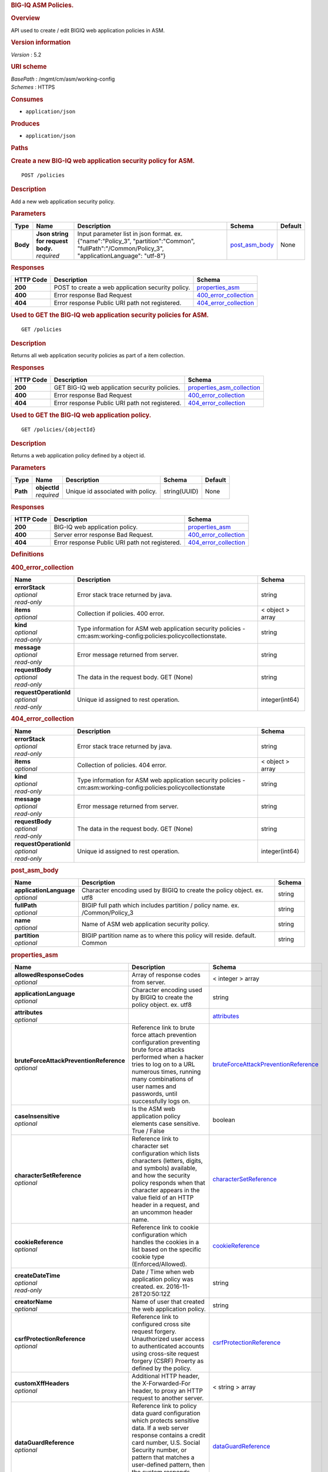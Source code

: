 .. raw:: html

   <div id="header">

.. rubric:: BIG-IQ ASM Policies.
   :name: big-iq-asm-policies.

.. raw:: html

   </div>

.. raw:: html

   <div id="content">

.. raw:: html

   <div class="sect1">

.. rubric:: Overview
   :name: _overview

.. raw:: html

   <div class="sectionbody">

.. raw:: html

   <div class="paragraph">

API used to create / edit BIGIQ web application policies in ASM.

.. raw:: html

   </div>

.. raw:: html

   <div class="sect2">

.. rubric:: Version information
   :name: _version_information

.. raw:: html

   <div class="paragraph">

*Version* : 5.2

.. raw:: html

   </div>

.. raw:: html

   </div>

.. raw:: html

   <div class="sect2">

.. rubric:: URI scheme
   :name: _uri_scheme

.. raw:: html

   <div class="paragraph">

| *BasePath* : /mgmt/cm/asm/working-config
| *Schemes* : HTTPS

.. raw:: html

   </div>

.. raw:: html

   </div>

.. raw:: html

   <div class="sect2">

.. rubric:: Consumes
   :name: _consumes

.. raw:: html

   <div class="ulist">

-  ``application/json``

.. raw:: html

   </div>

.. raw:: html

   </div>

.. raw:: html

   <div class="sect2">

.. rubric:: Produces
   :name: _produces

.. raw:: html

   <div class="ulist">

-  ``application/json``

.. raw:: html

   </div>

.. raw:: html

   </div>

.. raw:: html

   </div>

.. raw:: html

   </div>

.. raw:: html

   <div class="sect1">

.. rubric:: Paths
   :name: _paths

.. raw:: html

   <div class="sectionbody">

.. raw:: html

   <div class="sect2">

.. rubric:: Create a new BIG-IQ web application security policy for ASM.
   :name: _policies_post

.. raw:: html

   <div class="literalblock">

.. raw:: html

   <div class="content">

::

    POST /policies

.. raw:: html

   </div>

.. raw:: html

   </div>

.. raw:: html

   <div class="sect3">

.. rubric:: Description
   :name: _description

.. raw:: html

   <div class="paragraph">

Add a new web application security policy.

.. raw:: html

   </div>

.. raw:: html

   </div>

.. raw:: html

   <div class="sect3">

.. rubric:: Parameters
   :name: _parameters

+------------+---------------------------------------+-------------------------------------------------------------------------------------------------------------------------------------------------------+-----------------------------------------+-----------+
| Type       | Name                                  | Description                                                                                                                                           | Schema                                  | Default   |
+============+=======================================+=======================================================================================================================================================+=========================================+===========+
| **Body**   | | **Json string for request body.**   | Input parameter list in json format. ex. {"name":"Policy\_3", "partition":"Common", "fullPath":"/Common/Policy\_3", "applicationLanguage": "utf-8"}   | `post\_asm\_body <#_post_asm_body>`__   | None      |
|            | | *required*                          |                                                                                                                                                       |                                         |           |
+------------+---------------------------------------+-------------------------------------------------------------------------------------------------------------------------------------------------------+-----------------------------------------+-----------+

.. raw:: html

   </div>

.. raw:: html

   <div class="sect3">

.. rubric:: Responses
   :name: _responses

+-------------+-----------------------------------------------------+-------------------------------------------------------+
| HTTP Code   | Description                                         | Schema                                                |
+=============+=====================================================+=======================================================+
| **200**     | POST to create a web application security policy.   | `properties\_asm <#_properties_asm>`__                |
+-------------+-----------------------------------------------------+-------------------------------------------------------+
| **400**     | Error response Bad Request                          | `400\_error\_collection <#_400_error_collection>`__   |
+-------------+-----------------------------------------------------+-------------------------------------------------------+
| **404**     | Error response Public URI path not registered.      | `404\_error\_collection <#_404_error_collection>`__   |
+-------------+-----------------------------------------------------+-------------------------------------------------------+

.. raw:: html

   </div>

.. raw:: html

   </div>

.. raw:: html

   <div class="sect2">

.. rubric:: Used to GET the BIG-IQ web application security policies for
   ASM.
   :name: _policies_get

.. raw:: html

   <div class="literalblock">

.. raw:: html

   <div class="content">

::

    GET /policies

.. raw:: html

   </div>

.. raw:: html

   </div>

.. raw:: html

   <div class="sect3">

.. rubric:: Description
   :name: _description_2

.. raw:: html

   <div class="paragraph">

Returns all web application security policies as part of a item
collection.

.. raw:: html

   </div>

.. raw:: html

   </div>

.. raw:: html

   <div class="sect3">

.. rubric:: Responses
   :name: _responses_2

+-------------+--------------------------------------------------+-----------------------------------------------------------------+
| HTTP Code   | Description                                      | Schema                                                          |
+=============+==================================================+=================================================================+
| **200**     | GET BIG-IQ web application security policies.    | `properties\_asm\_collection <#_properties_asm_collection>`__   |
+-------------+--------------------------------------------------+-----------------------------------------------------------------+
| **400**     | Error response Bad Request                       | `400\_error\_collection <#_400_error_collection>`__             |
+-------------+--------------------------------------------------+-----------------------------------------------------------------+
| **404**     | Error response Public URI path not registered.   | `404\_error\_collection <#_404_error_collection>`__             |
+-------------+--------------------------------------------------+-----------------------------------------------------------------+

.. raw:: html

   </div>

.. raw:: html

   </div>

.. raw:: html

   <div class="sect2">

.. rubric:: Used to GET the BIG-IQ web application policy.
   :name: _policies_objectid_get

.. raw:: html

   <div class="literalblock">

.. raw:: html

   <div class="content">

::

    GET /policies/{objectId}

.. raw:: html

   </div>

.. raw:: html

   </div>

.. raw:: html

   <div class="sect3">

.. rubric:: Description
   :name: _description_3

.. raw:: html

   <div class="paragraph">

Returns a web application policy defined by a object id.

.. raw:: html

   </div>

.. raw:: html

   </div>

.. raw:: html

   <div class="sect3">

.. rubric:: Parameters
   :name: _parameters_2

+------------+------------------+-------------------------------------+----------------+-----------+
| Type       | Name             | Description                         | Schema         | Default   |
+============+==================+=====================================+================+===========+
| **Path**   | | **objectId**   | Unique id associated with policy.   | string(UUID)   | None      |
|            | | *required*     |                                     |                |           |
+------------+------------------+-------------------------------------+----------------+-----------+

.. raw:: html

   </div>

.. raw:: html

   <div class="sect3">

.. rubric:: Responses
   :name: _responses_3

+-------------+--------------------------------------------------+-------------------------------------------------------+
| HTTP Code   | Description                                      | Schema                                                |
+=============+==================================================+=======================================================+
| **200**     | BIG-IQ web application policy.                   | `properties\_asm <#_properties_asm>`__                |
+-------------+--------------------------------------------------+-------------------------------------------------------+
| **400**     | Server error response Bad Request.               | `400\_error\_collection <#_400_error_collection>`__   |
+-------------+--------------------------------------------------+-------------------------------------------------------+
| **404**     | Error response Public URI path not registered.   | `404\_error\_collection <#_404_error_collection>`__   |
+-------------+--------------------------------------------------+-------------------------------------------------------+

.. raw:: html

   </div>

.. raw:: html

   </div>

.. raw:: html

   </div>

.. raw:: html

   </div>

.. raw:: html

   <div class="sect1">

.. rubric:: Definitions
   :name: _definitions

.. raw:: html

   <div class="sectionbody">

.. raw:: html

   <div class="sect2">

.. rubric:: 400\_error\_collection
   :name: _400_error_collection

+----------------------------+----------------------------------------------------------------------------------------------------------------------+--------------------+
| Name                       | Description                                                                                                          | Schema             |
+============================+======================================================================================================================+====================+
| | **errorStack**           | Error stack trace returned by java.                                                                                  | string             |
| | *optional*               |                                                                                                                      |                    |
| | *read-only*              |                                                                                                                      |                    |
+----------------------------+----------------------------------------------------------------------------------------------------------------------+--------------------+
| | **items**                | Collection if policies. 400 error.                                                                                   | < object > array   |
| | *optional*               |                                                                                                                      |                    |
+----------------------------+----------------------------------------------------------------------------------------------------------------------+--------------------+
| | **kind**                 | Type information for ASM web application security policies - cm:asm:working-config:policies:policycollectionstate.   | string             |
| | *optional*               |                                                                                                                      |                    |
| | *read-only*              |                                                                                                                      |                    |
+----------------------------+----------------------------------------------------------------------------------------------------------------------+--------------------+
| | **message**              | Error message returned from server.                                                                                  | string             |
| | *optional*               |                                                                                                                      |                    |
| | *read-only*              |                                                                                                                      |                    |
+----------------------------+----------------------------------------------------------------------------------------------------------------------+--------------------+
| | **requestBody**          | The data in the request body. GET (None)                                                                             | string             |
| | *optional*               |                                                                                                                      |                    |
| | *read-only*              |                                                                                                                      |                    |
+----------------------------+----------------------------------------------------------------------------------------------------------------------+--------------------+
| | **requestOperationId**   | Unique id assigned to rest operation.                                                                                | integer(int64)     |
| | *optional*               |                                                                                                                      |                    |
| | *read-only*              |                                                                                                                      |                    |
+----------------------------+----------------------------------------------------------------------------------------------------------------------+--------------------+

.. raw:: html

   </div>

.. raw:: html

   <div class="sect2">

.. rubric:: 404\_error\_collection
   :name: _404_error_collection

+----------------------------+---------------------------------------------------------------------------------------------------------------------+--------------------+
| Name                       | Description                                                                                                         | Schema             |
+============================+=====================================================================================================================+====================+
| | **errorStack**           | Error stack trace returned by java.                                                                                 | string             |
| | *optional*               |                                                                                                                     |                    |
| | *read-only*              |                                                                                                                     |                    |
+----------------------------+---------------------------------------------------------------------------------------------------------------------+--------------------+
| | **items**                | Collection of policies. 404 error.                                                                                  | < object > array   |
| | *optional*               |                                                                                                                     |                    |
+----------------------------+---------------------------------------------------------------------------------------------------------------------+--------------------+
| | **kind**                 | Type information for ASM web application security policies - cm:asm:working-config:policies:policycollectionstate   | string             |
| | *optional*               |                                                                                                                     |                    |
| | *read-only*              |                                                                                                                     |                    |
+----------------------------+---------------------------------------------------------------------------------------------------------------------+--------------------+
| | **message**              | Error message returned from server.                                                                                 | string             |
| | *optional*               |                                                                                                                     |                    |
| | *read-only*              |                                                                                                                     |                    |
+----------------------------+---------------------------------------------------------------------------------------------------------------------+--------------------+
| | **requestBody**          | The data in the request body. GET (None)                                                                            | string             |
| | *optional*               |                                                                                                                     |                    |
| | *read-only*              |                                                                                                                     |                    |
+----------------------------+---------------------------------------------------------------------------------------------------------------------+--------------------+
| | **requestOperationId**   | Unique id assigned to rest operation.                                                                               | integer(int64)     |
| | *optional*               |                                                                                                                     |                    |
| | *read-only*              |                                                                                                                     |                    |
+----------------------------+---------------------------------------------------------------------------------------------------------------------+--------------------+

.. raw:: html

   </div>

.. raw:: html

   <div class="sect2">

.. rubric:: post\_asm\_body
   :name: _post_asm_body

+-----------------------------+---------------------------------------------------------------------------------+----------+
| Name                        | Description                                                                     | Schema   |
+=============================+=================================================================================+==========+
| | **applicationLanguage**   | Character encoding used by BIGIQ to create the policy object. ex. utf8          | string   |
| | *optional*                |                                                                                 |          |
+-----------------------------+---------------------------------------------------------------------------------+----------+
| | **fullPath**              | BIGIP full path which includes partition / policy name. ex. /Common/Policy\_3   | string   |
| | *optional*                |                                                                                 |          |
+-----------------------------+---------------------------------------------------------------------------------+----------+
| | **name**                  | Name of ASM web application security policy.                                    | string   |
| | *optional*                |                                                                                 |          |
+-----------------------------+---------------------------------------------------------------------------------+----------+
| | **partition**             | BIGIP partition name as to where this policy will reside. default. Common       | string   |
| | *optional*                |                                                                                 |          |
+-----------------------------+---------------------------------------------------------------------------------+----------+

.. raw:: html

   </div>

.. raw:: html

   <div class="sect2">

.. rubric:: properties\_asm
   :name: _properties_asm

+---------------------------------------------+----------------------------------------------------------------------------------------------------------------------------------------------------------------------------------------------------------------------------------------------------------------------------------------------------------------------------------------------------------------------------------------------------------------------------------------------------------------+--------------------------------------------------------------------------------------------------+
| Name                                        | Description                                                                                                                                                                                                                                                                                                                                                                                                                                                    | Schema                                                                                           |
+=============================================+================================================================================================================================================================================================================================================================================================================================================================================================================================================================+==================================================================================================+
| | **allowedResponseCodes**                  | Array of response codes from server.                                                                                                                                                                                                                                                                                                                                                                                                                           | < integer > array                                                                                |
| | *optional*                                |                                                                                                                                                                                                                                                                                                                                                                                                                                                                |                                                                                                  |
+---------------------------------------------+----------------------------------------------------------------------------------------------------------------------------------------------------------------------------------------------------------------------------------------------------------------------------------------------------------------------------------------------------------------------------------------------------------------------------------------------------------------+--------------------------------------------------------------------------------------------------+
| | **applicationLanguage**                   | Character encoding used by BIGIQ to create the policy object. ex. utf8                                                                                                                                                                                                                                                                                                                                                                                         | string                                                                                           |
| | *optional*                                |                                                                                                                                                                                                                                                                                                                                                                                                                                                                |                                                                                                  |
+---------------------------------------------+----------------------------------------------------------------------------------------------------------------------------------------------------------------------------------------------------------------------------------------------------------------------------------------------------------------------------------------------------------------------------------------------------------------------------------------------------------------+--------------------------------------------------------------------------------------------------+
| | **attributes**                            |                                                                                                                                                                                                                                                                                                                                                                                                                                                                | `attributes <#_properties_asm_attributes>`__                                                     |
| | *optional*                                |                                                                                                                                                                                                                                                                                                                                                                                                                                                                |                                                                                                  |
+---------------------------------------------+----------------------------------------------------------------------------------------------------------------------------------------------------------------------------------------------------------------------------------------------------------------------------------------------------------------------------------------------------------------------------------------------------------------------------------------------------------------+--------------------------------------------------------------------------------------------------+
| | **bruteForceAttackPreventionReference**   | Reference link to brute force attach prevention configuration preventing brute force attacks performed when a hacker tries to log on to a URL numerous times, running many combinations of user names and passwords, until successfully logs on.                                                                                                                                                                                                               | `bruteForceAttackPreventionReference <#_properties_asm_bruteforceattackpreventionreference>`__   |
| | *optional*                                |                                                                                                                                                                                                                                                                                                                                                                                                                                                                |                                                                                                  |
+---------------------------------------------+----------------------------------------------------------------------------------------------------------------------------------------------------------------------------------------------------------------------------------------------------------------------------------------------------------------------------------------------------------------------------------------------------------------------------------------------------------------+--------------------------------------------------------------------------------------------------+
| | **caseInsensitive**                       | Is the ASM web application policy elements case sensitive. True / False                                                                                                                                                                                                                                                                                                                                                                                        | boolean                                                                                          |
| | *optional*                                |                                                                                                                                                                                                                                                                                                                                                                                                                                                                |                                                                                                  |
+---------------------------------------------+----------------------------------------------------------------------------------------------------------------------------------------------------------------------------------------------------------------------------------------------------------------------------------------------------------------------------------------------------------------------------------------------------------------------------------------------------------------+--------------------------------------------------------------------------------------------------+
| | **characterSetReference**                 | Reference link to character set configuration which lists characters (letters, digits, and symbols) available, and how the security policy responds when that character appears in the value field of an HTTP header in a request, and an uncommon header name.                                                                                                                                                                                                | `characterSetReference <#_properties_asm_charactersetreference>`__                               |
| | *optional*                                |                                                                                                                                                                                                                                                                                                                                                                                                                                                                |                                                                                                  |
+---------------------------------------------+----------------------------------------------------------------------------------------------------------------------------------------------------------------------------------------------------------------------------------------------------------------------------------------------------------------------------------------------------------------------------------------------------------------------------------------------------------------+--------------------------------------------------------------------------------------------------+
| | **cookieReference**                       | Reference link to cookie configuration which handles the cookies in a list based on the specific cookie type (Enforced/Allowed).                                                                                                                                                                                                                                                                                                                               | `cookieReference <#_properties_asm_cookiereference>`__                                           |
| | *optional*                                |                                                                                                                                                                                                                                                                                                                                                                                                                                                                |                                                                                                  |
+---------------------------------------------+----------------------------------------------------------------------------------------------------------------------------------------------------------------------------------------------------------------------------------------------------------------------------------------------------------------------------------------------------------------------------------------------------------------------------------------------------------------+--------------------------------------------------------------------------------------------------+
| | **createDateTime**                        | Date / Time when web application policy was created. ex. 2016-11-28T20:50:12Z                                                                                                                                                                                                                                                                                                                                                                                  | string                                                                                           |
| | *optional*                                |                                                                                                                                                                                                                                                                                                                                                                                                                                                                |                                                                                                  |
| | *read-only*                               |                                                                                                                                                                                                                                                                                                                                                                                                                                                                |                                                                                                  |
+---------------------------------------------+----------------------------------------------------------------------------------------------------------------------------------------------------------------------------------------------------------------------------------------------------------------------------------------------------------------------------------------------------------------------------------------------------------------------------------------------------------------+--------------------------------------------------------------------------------------------------+
| | **creatorName**                           | Name of user that created the web application policy.                                                                                                                                                                                                                                                                                                                                                                                                          | string                                                                                           |
| | *optional*                                |                                                                                                                                                                                                                                                                                                                                                                                                                                                                |                                                                                                  |
+---------------------------------------------+----------------------------------------------------------------------------------------------------------------------------------------------------------------------------------------------------------------------------------------------------------------------------------------------------------------------------------------------------------------------------------------------------------------------------------------------------------------+--------------------------------------------------------------------------------------------------+
| | **csrfProtectionReference**               | Reference link to configured cross site request forgery. Unauthorized user access to authenticated accounts using cross-site request forgery (CSRF) Proerty as defined by the policy.                                                                                                                                                                                                                                                                          | `csrfProtectionReference <#_properties_asm_csrfprotectionreference>`__                           |
| | *optional*                                |                                                                                                                                                                                                                                                                                                                                                                                                                                                                |                                                                                                  |
+---------------------------------------------+----------------------------------------------------------------------------------------------------------------------------------------------------------------------------------------------------------------------------------------------------------------------------------------------------------------------------------------------------------------------------------------------------------------------------------------------------------------+--------------------------------------------------------------------------------------------------+
| | **customXffHeaders**                      | Additional HTTP header, the X-Forwarded-For header, to proxy an HTTP request to another server.                                                                                                                                                                                                                                                                                                                                                                | < string > array                                                                                 |
| | *optional*                                |                                                                                                                                                                                                                                                                                                                                                                                                                                                                |                                                                                                  |
+---------------------------------------------+----------------------------------------------------------------------------------------------------------------------------------------------------------------------------------------------------------------------------------------------------------------------------------------------------------------------------------------------------------------------------------------------------------------------------------------------------------------+--------------------------------------------------------------------------------------------------+
| | **dataGuardReference**                    | Reference link to policy data guard configuration which protects sensitive data. If a web server response contains a credit card number, U.S. Social Security number, or pattern that matches a user-defined pattern, then the system responds based on the enforcement mode setting.                                                                                                                                                                          | `dataGuardReference <#_properties_asm_dataguardreference>`__                                     |
| | *optional*                                |                                                                                                                                                                                                                                                                                                                                                                                                                                                                |                                                                                                  |
+---------------------------------------------+----------------------------------------------------------------------------------------------------------------------------------------------------------------------------------------------------------------------------------------------------------------------------------------------------------------------------------------------------------------------------------------------------------------------------------------------------------------+--------------------------------------------------------------------------------------------------+
| | **description**                           | Description of security policy.                                                                                                                                                                                                                                                                                                                                                                                                                                | string                                                                                           |
| | *optional*                                |                                                                                                                                                                                                                                                                                                                                                                                                                                                                |                                                                                                  |
+---------------------------------------------+----------------------------------------------------------------------------------------------------------------------------------------------------------------------------------------------------------------------------------------------------------------------------------------------------------------------------------------------------------------------------------------------------------------------------------------------------------------+--------------------------------------------------------------------------------------------------+
| | **disallowedGeolocationReference**        | Reference link to configured countries that can access your web application. Property as defined by the policy.                                                                                                                                                                                                                                                                                                                                                | `disallowedGeolocationReference <#_properties_asm_disallowedgeolocationreference>`__             |
| | *optional*                                |                                                                                                                                                                                                                                                                                                                                                                                                                                                                |                                                                                                  |
+---------------------------------------------+----------------------------------------------------------------------------------------------------------------------------------------------------------------------------------------------------------------------------------------------------------------------------------------------------------------------------------------------------------------------------------------------------------------------------------------------------------------+--------------------------------------------------------------------------------------------------+
| | **enforcementMode**                       | Specifies how the system processes a request that triggers a security policy violation. options. Transparent / Blocking                                                                                                                                                                                                                                                                                                                                        | string                                                                                           |
| | *optional*                                |                                                                                                                                                                                                                                                                                                                                                                                                                                                                |                                                                                                  |
+---------------------------------------------+----------------------------------------------------------------------------------------------------------------------------------------------------------------------------------------------------------------------------------------------------------------------------------------------------------------------------------------------------------------------------------------------------------------------------------------------------------------+--------------------------------------------------------------------------------------------------+
| | **evasionsReference**                     | Reference link to list of evasion technique detected, which is triggered when the BIG-IP ASM system fails to normalize requests. Normalization is the process of decoding requests that are encoded.                                                                                                                                                                                                                                                           | `evasionsReference <#_properties_asm_evasionsreference>`__                                       |
| | *optional*                                |                                                                                                                                                                                                                                                                                                                                                                                                                                                                |                                                                                                  |
+---------------------------------------------+----------------------------------------------------------------------------------------------------------------------------------------------------------------------------------------------------------------------------------------------------------------------------------------------------------------------------------------------------------------------------------------------------------------------------------------------------------------+--------------------------------------------------------------------------------------------------+
| | **extractionsReference**                  | Reference link to extraction service configuration which manages how the system extracts dynamic values for dynamic parameters from the responses returned by the web application server.                                                                                                                                                                                                                                                                      | `extractionsReference <#_properties_asm_extractionsreference>`__                                 |
| | *optional*                                |                                                                                                                                                                                                                                                                                                                                                                                                                                                                |                                                                                                  |
+---------------------------------------------+----------------------------------------------------------------------------------------------------------------------------------------------------------------------------------------------------------------------------------------------------------------------------------------------------------------------------------------------------------------------------------------------------------------------------------------------------------------+--------------------------------------------------------------------------------------------------+
| | **filetypeReference**                     | Reference link to a list allow / disallow file types in the web application that the security policy considers legal.                                                                                                                                                                                                                                                                                                                                          | `filetypeReference <#_properties_asm_filetypereference>`__                                       |
| | *optional*                                |                                                                                                                                                                                                                                                                                                                                                                                                                                                                |                                                                                                  |
+---------------------------------------------+----------------------------------------------------------------------------------------------------------------------------------------------------------------------------------------------------------------------------------------------------------------------------------------------------------------------------------------------------------------------------------------------------------------------------------------------------------------+--------------------------------------------------------------------------------------------------+
| | **fullPath**                              | Full path containing BIG-IP partition and name of web application security policy. ex. /Common/Policy\_3                                                                                                                                                                                                                                                                                                                                                       | string                                                                                           |
| | *optional*                                |                                                                                                                                                                                                                                                                                                                                                                                                                                                                |                                                                                                  |
+---------------------------------------------+----------------------------------------------------------------------------------------------------------------------------------------------------------------------------------------------------------------------------------------------------------------------------------------------------------------------------------------------------------------------------------------------------------------------------------------------------------------+--------------------------------------------------------------------------------------------------+
| | **generation**                            |                                                                                                                                                                                                                                                                                                                                                                                                                                                                | string                                                                                           |
| | *optional*                                |                                                                                                                                                                                                                                                                                                                                                                                                                                                                |                                                                                                  |
+---------------------------------------------+----------------------------------------------------------------------------------------------------------------------------------------------------------------------------------------------------------------------------------------------------------------------------------------------------------------------------------------------------------------------------------------------------------------------------------------------------------------+--------------------------------------------------------------------------------------------------+
| | **gwtProfileReference**                   | Reference link to gwt configuration used to protect web applications created by google web toolkit (gwt). Google Web Toolkit (GWT) is a Java framework that is used to create AJAX applications. When you add GWT enforcement to a security policy, the Security Enforcer can detect malformed GWT data, request payloads and parameter values.                                                                                                                | `gwtProfileReference <#_properties_asm_gwtprofilereference>`__                                   |
| | *optional*                                |                                                                                                                                                                                                                                                                                                                                                                                                                                                                |                                                                                                  |
+---------------------------------------------+----------------------------------------------------------------------------------------------------------------------------------------------------------------------------------------------------------------------------------------------------------------------------------------------------------------------------------------------------------------------------------------------------------------------------------------------------------------+--------------------------------------------------------------------------------------------------+
| | **hasParent**                             | Does this policy contain a parent to inherit configuration. True / False                                                                                                                                                                                                                                                                                                                                                                                       | boolean                                                                                          |
| | *optional*                                |                                                                                                                                                                                                                                                                                                                                                                                                                                                                |                                                                                                  |
+---------------------------------------------+----------------------------------------------------------------------------------------------------------------------------------------------------------------------------------------------------------------------------------------------------------------------------------------------------------------------------------------------------------------------------------------------------------------------------------------------------------------+--------------------------------------------------------------------------------------------------+
| | **headerReference**                       | Reference link to policy header configuration. Each parameter can perform normalization and attack signature checks on HTTP headers.                                                                                                                                                                                                                                                                                                                           | `headerReference <#_properties_asm_headerreference>`__                                           |
| | *optional*                                |                                                                                                                                                                                                                                                                                                                                                                                                                                                                |                                                                                                  |
+---------------------------------------------+----------------------------------------------------------------------------------------------------------------------------------------------------------------------------------------------------------------------------------------------------------------------------------------------------------------------------------------------------------------------------------------------------------------------------------------------------------------+--------------------------------------------------------------------------------------------------+
| | **hostNameReference**                     | Reference link to a list of allow / disallow host name that are used to access the web application that this security policy protects.                                                                                                                                                                                                                                                                                                                         | `hostNameReference <#_properties_asm_hostnamereference>`__                                       |
| | *optional*                                |                                                                                                                                                                                                                                                                                                                                                                                                                                                                |                                                                                                  |
+---------------------------------------------+----------------------------------------------------------------------------------------------------------------------------------------------------------------------------------------------------------------------------------------------------------------------------------------------------------------------------------------------------------------------------------------------------------------------------------------------------------------+--------------------------------------------------------------------------------------------------+
| | **httpProtocolsReference**                | Reference link to a http protocol compliance option which are validation checks that are performed on HTTP requests to ensure the requests are properly formatted.                                                                                                                                                                                                                                                                                             | `httpProtocolsReference <#_properties_asm_httpprotocolsreference>`__                             |
| | *optional*                                |                                                                                                                                                                                                                                                                                                                                                                                                                                                                |                                                                                                  |
+---------------------------------------------+----------------------------------------------------------------------------------------------------------------------------------------------------------------------------------------------------------------------------------------------------------------------------------------------------------------------------------------------------------------------------------------------------------------------------------------------------------------+--------------------------------------------------------------------------------------------------+
| | **id**                                    | Unique id associated with security policy.                                                                                                                                                                                                                                                                                                                                                                                                                     | string                                                                                           |
| | *optional*                                |                                                                                                                                                                                                                                                                                                                                                                                                                                                                |                                                                                                  |
+---------------------------------------------+----------------------------------------------------------------------------------------------------------------------------------------------------------------------------------------------------------------------------------------------------------------------------------------------------------------------------------------------------------------------------------------------------------------------------------------------------------------+--------------------------------------------------------------------------------------------------+
| | **ipIntelligenceReference**               | Reference link to configured ASM ip intellegence functions, such as log and block requests from source IP addresses that, according to an IP Address Intelligence database, have a bad reputation.                                                                                                                                                                                                                                                             | `ipIntelligenceReference <#_properties_asm_ipintelligencereference>`__                           |
| | *optional*                                |                                                                                                                                                                                                                                                                                                                                                                                                                                                                |                                                                                                  |
+---------------------------------------------+----------------------------------------------------------------------------------------------------------------------------------------------------------------------------------------------------------------------------------------------------------------------------------------------------------------------------------------------------------------------------------------------------------------------------------------------------------------+--------------------------------------------------------------------------------------------------+
| | **jsonProfileReference**                  | Reference link to json profiles which defines what the security policy enforces and considers legal when it detects traffic that contains JSON data.                                                                                                                                                                                                                                                                                                           | `jsonProfileReference <#_properties_asm_jsonprofilereference>`__                                 |
| | *optional*                                |                                                                                                                                                                                                                                                                                                                                                                                                                                                                |                                                                                                  |
+---------------------------------------------+----------------------------------------------------------------------------------------------------------------------------------------------------------------------------------------------------------------------------------------------------------------------------------------------------------------------------------------------------------------------------------------------------------------------------------------------------------------+--------------------------------------------------------------------------------------------------+
| | **kind**                                  | Type information for security policy. cm:asm:working-config:policies:policystate.                                                                                                                                                                                                                                                                                                                                                                              | string                                                                                           |
| | *optional*                                |                                                                                                                                                                                                                                                                                                                                                                                                                                                                |                                                                                                  |
+---------------------------------------------+----------------------------------------------------------------------------------------------------------------------------------------------------------------------------------------------------------------------------------------------------------------------------------------------------------------------------------------------------------------------------------------------------------------------------------------------------------------+--------------------------------------------------------------------------------------------------+
| | **lastUpdateMicros**                      | Update time (micros) for last change made to a security policy object. time.                                                                                                                                                                                                                                                                                                                                                                                   | string                                                                                           |
| | *optional*                                |                                                                                                                                                                                                                                                                                                                                                                                                                                                                |                                                                                                  |
+---------------------------------------------+----------------------------------------------------------------------------------------------------------------------------------------------------------------------------------------------------------------------------------------------------------------------------------------------------------------------------------------------------------------------------------------------------------------------------------------------------------------+--------------------------------------------------------------------------------------------------+
| | **learningMode**                          | ASM will attempt to adapt to changing patterms in learning mode. options Automatic makes suggestions, and enforces most suggestions after sufficient traffic over a period of time, Manual. The system examines traffic and makes suggestions on what to add to the policy. You manually examine the changes and accept, delete, or ignore the suggestions. Disabled. The system does not do any learning for the security policy, and makes no suggestions.   | string                                                                                           |
| | *optional*                                |                                                                                                                                                                                                                                                                                                                                                                                                                                                                |                                                                                                  |
+---------------------------------------------+----------------------------------------------------------------------------------------------------------------------------------------------------------------------------------------------------------------------------------------------------------------------------------------------------------------------------------------------------------------------------------------------------------------------------------------------------------------+--------------------------------------------------------------------------------------------------+
| | **loginEnforcementReference**             | Reference link to login enforcement configuration which will allow a user to create or edit the properties of authenticated URLs. Authenticated URLs are URLs that become accessible to users only after they successfully log in to the login URL.                                                                                                                                                                                                            | `loginEnforcementReference <#_properties_asm_loginenforcementreference>`__                       |
| | *optional*                                |                                                                                                                                                                                                                                                                                                                                                                                                                                                                |                                                                                                  |
+---------------------------------------------+----------------------------------------------------------------------------------------------------------------------------------------------------------------------------------------------------------------------------------------------------------------------------------------------------------------------------------------------------------------------------------------------------------------------------------------------------------------+--------------------------------------------------------------------------------------------------+
| | **loginPageReference**                    | Reference link to session login page configuration used to protect restricted parts of the web application by forcing users to pass through the login page before viewing the restricted (authenticated) URL.                                                                                                                                                                                                                                                  | `loginPageReference <#_properties_asm_loginpagereference>`__                                     |
| | *optional*                                |                                                                                                                                                                                                                                                                                                                                                                                                                                                                |                                                                                                  |
+---------------------------------------------+----------------------------------------------------------------------------------------------------------------------------------------------------------------------------------------------------------------------------------------------------------------------------------------------------------------------------------------------------------------------------------------------------------------------------------------------------------------+--------------------------------------------------------------------------------------------------+
| | **methodReference**                       | Reference link to configured ASM methods. Allowable - GET, POST and HEAD. Methods settings are used to specify the HTTP methods that are acceptable within the context of the web application and to specify whether the method should act as the GET method or as the POST method.                                                                                                                                                                            | `methodReference <#_properties_asm_methodreference>`__                                           |
| | *optional*                                |                                                                                                                                                                                                                                                                                                                                                                                                                                                                |                                                                                                  |
+---------------------------------------------+----------------------------------------------------------------------------------------------------------------------------------------------------------------------------------------------------------------------------------------------------------------------------------------------------------------------------------------------------------------------------------------------------------------------------------------------------------------+--------------------------------------------------------------------------------------------------+
| | **modifierName**                          | ASM policy modifiers from the custom syntax.                                                                                                                                                                                                                                                                                                                                                                                                                   | string                                                                                           |
| | *optional*                                |                                                                                                                                                                                                                                                                                                                                                                                                                                                                |                                                                                                  |
+---------------------------------------------+----------------------------------------------------------------------------------------------------------------------------------------------------------------------------------------------------------------------------------------------------------------------------------------------------------------------------------------------------------------------------------------------------------------------------------------------------------------+--------------------------------------------------------------------------------------------------+
| | **name**                                  | Name of security policy.                                                                                                                                                                                                                                                                                                                                                                                                                                       | string                                                                                           |
| | *optional*                                |                                                                                                                                                                                                                                                                                                                                                                                                                                                                |                                                                                                  |
+---------------------------------------------+----------------------------------------------------------------------------------------------------------------------------------------------------------------------------------------------------------------------------------------------------------------------------------------------------------------------------------------------------------------------------------------------------------------------------------------------------------------+--------------------------------------------------------------------------------------------------+
| | **parameterReference**                    | Reference link to configured ASM parameters that the policy permits, such as attack signature check, perform staging and enable regular expressions and other pieces of information within a web application.                                                                                                                                                                                                                                                  | `parameterReference <#_properties_asm_parameterreference>`__                                     |
| | *optional*                                |                                                                                                                                                                                                                                                                                                                                                                                                                                                                |                                                                                                  |
+---------------------------------------------+----------------------------------------------------------------------------------------------------------------------------------------------------------------------------------------------------------------------------------------------------------------------------------------------------------------------------------------------------------------------------------------------------------------------------------------------------------------+--------------------------------------------------------------------------------------------------+
| | **partition**                             | The BIG-IP partition which this policy lives.                                                                                                                                                                                                                                                                                                                                                                                                                  | string                                                                                           |
| | *optional*                                |                                                                                                                                                                                                                                                                                                                                                                                                                                                                |                                                                                                  |
+---------------------------------------------+----------------------------------------------------------------------------------------------------------------------------------------------------------------------------------------------------------------------------------------------------------------------------------------------------------------------------------------------------------------------------------------------------------------------------------------------------------------+--------------------------------------------------------------------------------------------------+
| | **plainTextProfileReference**             | Reference link to plain text content profile that defines the properties that a security policy enforces for unstructured text content, such as those used in websocket messages.                                                                                                                                                                                                                                                                              | `plainTextProfileReference <#_properties_asm_plaintextprofilereference>`__                       |
| | *optional*                                |                                                                                                                                                                                                                                                                                                                                                                                                                                                                |                                                                                                  |
+---------------------------------------------+----------------------------------------------------------------------------------------------------------------------------------------------------------------------------------------------------------------------------------------------------------------------------------------------------------------------------------------------------------------------------------------------------------------------------------------------------------------+--------------------------------------------------------------------------------------------------+
| | **policyBuilderReference**                | Reference link to policy builder configuration which provides functions such as traffic learning and enforcement readiness.                                                                                                                                                                                                                                                                                                                                    | `policyBuilderReference <#_properties_asm_policybuilderreference>`__                             |
| | *optional*                                |                                                                                                                                                                                                                                                                                                                                                                                                                                                                |                                                                                                  |
+---------------------------------------------+----------------------------------------------------------------------------------------------------------------------------------------------------------------------------------------------------------------------------------------------------------------------------------------------------------------------------------------------------------------------------------------------------------------------------------------------------------------+--------------------------------------------------------------------------------------------------+
| | **protocolIndependent**                   | Does the user want to allow for protocol independent URLs? True / False                                                                                                                                                                                                                                                                                                                                                                                        | boolean                                                                                          |
| | *optional*                                |                                                                                                                                                                                                                                                                                                                                                                                                                                                                |                                                                                                  |
+---------------------------------------------+----------------------------------------------------------------------------------------------------------------------------------------------------------------------------------------------------------------------------------------------------------------------------------------------------------------------------------------------------------------------------------------------------------------------------------------------------------------+--------------------------------------------------------------------------------------------------+
| | **redirectionProtectionReference**        | Reference link to redirection protection configuration to prevent open redirect vulnerability where the server tries to redirect the user to a target domain that is not defined in the security policy. The server redirects a user to a different web application, without any validation. This vulnerability is used in phishing attacks to get users to visit malicious sites without realizing it.                                                        | `redirectionProtectionReference <#_properties_asm_redirectionprotectionreference>`__             |
| | *optional*                                |                                                                                                                                                                                                                                                                                                                                                                                                                                                                |                                                                                                  |
+---------------------------------------------+----------------------------------------------------------------------------------------------------------------------------------------------------------------------------------------------------------------------------------------------------------------------------------------------------------------------------------------------------------------------------------------------------------------------------------------------------------------+--------------------------------------------------------------------------------------------------+
| | **responsePageReference**                 | Reference link to policy response page configuration, where the user can edit the default response page, the login response page, the XML response page, the AJAX blocking response page, and the AJAX login response page for a web application.                                                                                                                                                                                                              | `responsePageReference <#_properties_asm_responsepagereference>`__                               |
| | *optional*                                |                                                                                                                                                                                                                                                                                                                                                                                                                                                                |                                                                                                  |
+---------------------------------------------+----------------------------------------------------------------------------------------------------------------------------------------------------------------------------------------------------------------------------------------------------------------------------------------------------------------------------------------------------------------------------------------------------------------------------------------------------------------+--------------------------------------------------------------------------------------------------+
| | **sectionReference**                      | Reference link to a list of each ASC property sections. Such as evasion techniques, policy-building, websocket protocol, general settings etc..                                                                                                                                                                                                                                                                                                                | `sectionReference <#_properties_asm_sectionreference>`__                                         |
| | *optional*                                |                                                                                                                                                                                                                                                                                                                                                                                                                                                                |                                                                                                  |
+---------------------------------------------+----------------------------------------------------------------------------------------------------------------------------------------------------------------------------------------------------------------------------------------------------------------------------------------------------------------------------------------------------------------------------------------------------------------------------------------------------------------+--------------------------------------------------------------------------------------------------+
| | **selfLink**                              | Reference link to security policy object.                                                                                                                                                                                                                                                                                                                                                                                                                      | string                                                                                           |
| | *optional*                                |                                                                                                                                                                                                                                                                                                                                                                                                                                                                |                                                                                                  |
+---------------------------------------------+----------------------------------------------------------------------------------------------------------------------------------------------------------------------------------------------------------------------------------------------------------------------------------------------------------------------------------------------------------------------------------------------------------------------------------------------------------------+--------------------------------------------------------------------------------------------------+
| | **sensitiveParameterReference**           | Reference link to sensitive parameter configuration used to protect sensitive user input, such as a password or a credit card number, in a validated request.                                                                                                                                                                                                                                                                                                  | `sensitiveParameterReference <#_properties_asm_sensitiveparameterreference>`__                   |
| | *optional*                                |                                                                                                                                                                                                                                                                                                                                                                                                                                                                |                                                                                                  |
+---------------------------------------------+----------------------------------------------------------------------------------------------------------------------------------------------------------------------------------------------------------------------------------------------------------------------------------------------------------------------------------------------------------------------------------------------------------------------------------------------------------------+--------------------------------------------------------------------------------------------------+
| | **sessionTrackingReference**              | Reference link to configured ASM session tracking to track, enforce, and report on user sessions and IP addresses.                                                                                                                                                                                                                                                                                                                                             | `sessionTrackingReference <#_properties_asm_sessiontrackingreference>`__                         |
| | *optional*                                |                                                                                                                                                                                                                                                                                                                                                                                                                                                                |                                                                                                  |
+---------------------------------------------+----------------------------------------------------------------------------------------------------------------------------------------------------------------------------------------------------------------------------------------------------------------------------------------------------------------------------------------------------------------------------------------------------------------------------------------------------------------+--------------------------------------------------------------------------------------------------+
| | **signatureReference**                    | Reference link to configured attach signitures. Property as defined by the policy.                                                                                                                                                                                                                                                                                                                                                                             | `signatureReference <#_properties_asm_signaturereference>`__                                     |
| | *optional*                                |                                                                                                                                                                                                                                                                                                                                                                                                                                                                |                                                                                                  |
+---------------------------------------------+----------------------------------------------------------------------------------------------------------------------------------------------------------------------------------------------------------------------------------------------------------------------------------------------------------------------------------------------------------------------------------------------------------------------------------------------------------------+--------------------------------------------------------------------------------------------------+
| | **signatureSetReference**                 | Reference link to signature sets used by ASM to mitigate attack. Attack signatures belong to signature sets assigned to the security policy. A user can enable or disable security policy attack signatures.                                                                                                                                                                                                                                                   | `signatureSetReference <#_properties_asm_signaturesetreference>`__                               |
| | *optional*                                |                                                                                                                                                                                                                                                                                                                                                                                                                                                                |                                                                                                  |
+---------------------------------------------+----------------------------------------------------------------------------------------------------------------------------------------------------------------------------------------------------------------------------------------------------------------------------------------------------------------------------------------------------------------------------------------------------------------------------------------------------------------+--------------------------------------------------------------------------------------------------+
| | **stagingSettings**                       | Staging allows you to test the policy entities and the attack signatures for false positives without enforcing them.                                                                                                                                                                                                                                                                                                                                           | `stagingSettings <#_properties_asm_stagingsettings>`__                                           |
| | *optional*                                |                                                                                                                                                                                                                                                                                                                                                                                                                                                                |                                                                                                  |
+---------------------------------------------+----------------------------------------------------------------------------------------------------------------------------------------------------------------------------------------------------------------------------------------------------------------------------------------------------------------------------------------------------------------------------------------------------------------------------------------------------------------+--------------------------------------------------------------------------------------------------+
| | **trustXff**                              | Trust flag for XFF HTTP request header.                                                                                                                                                                                                                                                                                                                                                                                                                        | boolean                                                                                          |
| | *optional*                                |                                                                                                                                                                                                                                                                                                                                                                                                                                                                |                                                                                                  |
+---------------------------------------------+----------------------------------------------------------------------------------------------------------------------------------------------------------------------------------------------------------------------------------------------------------------------------------------------------------------------------------------------------------------------------------------------------------------------------------------------------------------+--------------------------------------------------------------------------------------------------+
| | **type**                                  | This is a descripive type of policy. ex. security                                                                                                                                                                                                                                                                                                                                                                                                              | string                                                                                           |
| | *optional*                                |                                                                                                                                                                                                                                                                                                                                                                                                                                                                |                                                                                                  |
+---------------------------------------------+----------------------------------------------------------------------------------------------------------------------------------------------------------------------------------------------------------------------------------------------------------------------------------------------------------------------------------------------------------------------------------------------------------------------------------------------------------------+--------------------------------------------------------------------------------------------------+
| | **urlReference**                          | Reference link to policy url configuration which will match URLs, or URLs specified string to manage the flow allow / disallow.                                                                                                                                                                                                                                                                                                                                | `urlReference <#_properties_asm_urlreference>`__                                                 |
| | *optional*                                |                                                                                                                                                                                                                                                                                                                                                                                                                                                                |                                                                                                  |
+---------------------------------------------+----------------------------------------------------------------------------------------------------------------------------------------------------------------------------------------------------------------------------------------------------------------------------------------------------------------------------------------------------------------------------------------------------------------------------------------------------------------+--------------------------------------------------------------------------------------------------+
| | **versionDatetime**                       | Date time of provisioned security policy.                                                                                                                                                                                                                                                                                                                                                                                                                      | string                                                                                           |
| | *optional*                                |                                                                                                                                                                                                                                                                                                                                                                                                                                                                |                                                                                                  |
+---------------------------------------------+----------------------------------------------------------------------------------------------------------------------------------------------------------------------------------------------------------------------------------------------------------------------------------------------------------------------------------------------------------------------------------------------------------------------------------------------------------------+--------------------------------------------------------------------------------------------------+
| | **versionDeviceName**                     | Security Policy name as represented by version of BIGIP.                                                                                                                                                                                                                                                                                                                                                                                                       | string                                                                                           |
| | *optional*                                |                                                                                                                                                                                                                                                                                                                                                                                                                                                                |                                                                                                  |
+---------------------------------------------+----------------------------------------------------------------------------------------------------------------------------------------------------------------------------------------------------------------------------------------------------------------------------------------------------------------------------------------------------------------------------------------------------------------------------------------------------------------+--------------------------------------------------------------------------------------------------+
| | **versionLastChange**                     | Operation of last change to a security policy represented.                                                                                                                                                                                                                                                                                                                                                                                                     | string                                                                                           |
| | *optional*                                |                                                                                                                                                                                                                                                                                                                                                                                                                                                                |                                                                                                  |
+---------------------------------------------+----------------------------------------------------------------------------------------------------------------------------------------------------------------------------------------------------------------------------------------------------------------------------------------------------------------------------------------------------------------------------------------------------------------------------------------------------------------+--------------------------------------------------------------------------------------------------+
| | **versionPolicyName**                     | Partition and security policy full path.                                                                                                                                                                                                                                                                                                                                                                                                                       | string                                                                                           |
| | *optional*                                |                                                                                                                                                                                                                                                                                                                                                                                                                                                                |                                                                                                  |
+---------------------------------------------+----------------------------------------------------------------------------------------------------------------------------------------------------------------------------------------------------------------------------------------------------------------------------------------------------------------------------------------------------------------------------------------------------------------------------------------------------------------+--------------------------------------------------------------------------------------------------+
| | **violationsReference**                   | Reference link to a list of violations that occur when some aspect of a request or response does not comply with the security policy for a web application.                                                                                                                                                                                                                                                                                                    | `violationsReference <#_properties_asm_violationsreference>`__                                   |
| | *optional*                                |                                                                                                                                                                                                                                                                                                                                                                                                                                                                |                                                                                                  |
+---------------------------------------------+----------------------------------------------------------------------------------------------------------------------------------------------------------------------------------------------------------------------------------------------------------------------------------------------------------------------------------------------------------------------------------------------------------------------------------------------------------------+--------------------------------------------------------------------------------------------------+
| | **webScrapingReference**                  | Reference link to policy web scraping configuation detection such as prevent web data extraction by detecting session anomalies in web application usage.                                                                                                                                                                                                                                                                                                      | `webScrapingReference <#_properties_asm_webscrapingreference>`__                                 |
| | *optional*                                |                                                                                                                                                                                                                                                                                                                                                                                                                                                                |                                                                                                  |
+---------------------------------------------+----------------------------------------------------------------------------------------------------------------------------------------------------------------------------------------------------------------------------------------------------------------------------------------------------------------------------------------------------------------------------------------------------------------------------------------------------------------+--------------------------------------------------------------------------------------------------+
| | **webServicesSecurityReference**          | Reference link to a web service with will verify XML format, and validate XML document integrity against a WSDL or XSD file. The security policy can also handle encryption and decryption for web services.                                                                                                                                                                                                                                                   | `webServicesSecurityReference <#_properties_asm_webservicessecurityreference>`__                 |
| | *optional*                                |                                                                                                                                                                                                                                                                                                                                                                                                                                                                |                                                                                                  |
+---------------------------------------------+----------------------------------------------------------------------------------------------------------------------------------------------------------------------------------------------------------------------------------------------------------------------------------------------------------------------------------------------------------------------------------------------------------------------------------------------------------------+--------------------------------------------------------------------------------------------------+
| | **websocketUrlReference**                 | Reference link to web socket url list used to simplifies and speeds up communication between clients and servers.                                                                                                                                                                                                                                                                                                                                              | `websocketUrlReference <#_properties_asm_websocketurlreference>`__                               |
| | *optional*                                |                                                                                                                                                                                                                                                                                                                                                                                                                                                                |                                                                                                  |
+---------------------------------------------+----------------------------------------------------------------------------------------------------------------------------------------------------------------------------------------------------------------------------------------------------------------------------------------------------------------------------------------------------------------------------------------------------------------------------------------------------------------+--------------------------------------------------------------------------------------------------+
| | **whitelistIpReference**                  | Reference link to configured white list ip list used to identify source IP addresses for the system to consider safe even if it found in the IP Address Intelligence database.                                                                                                                                                                                                                                                                                 | `whitelistIpReference <#_properties_asm_whitelistipreference>`__                                 |
| | *optional*                                |                                                                                                                                                                                                                                                                                                                                                                                                                                                                |                                                                                                  |
+---------------------------------------------+----------------------------------------------------------------------------------------------------------------------------------------------------------------------------------------------------------------------------------------------------------------------------------------------------------------------------------------------------------------------------------------------------------------------------------------------------------------+--------------------------------------------------------------------------------------------------+
| | **xmlProfileReference**                   | Reference link to policy xml profile configuration. An XML profile is a set of content definitions that determine whether the system allows or disallows requests that contain XML.                                                                                                                                                                                                                                                                            | `xmlProfileReference <#_properties_asm_xmlprofilereference>`__                                   |
| | *optional*                                |                                                                                                                                                                                                                                                                                                                                                                                                                                                                |                                                                                                  |
+---------------------------------------------+----------------------------------------------------------------------------------------------------------------------------------------------------------------------------------------------------------------------------------------------------------------------------------------------------------------------------------------------------------------------------------------------------------------------------------------------------------------+--------------------------------------------------------------------------------------------------+
| | **xmlValidationFileReference**            | Reference link to xml validation configuration used to enforce or validate xml content for web application.                                                                                                                                                                                                                                                                                                                                                    | `xmlValidationFileReference <#_properties_asm_xmlvalidationfilereference>`__                     |
| | *optional*                                |                                                                                                                                                                                                                                                                                                                                                                                                                                                                |                                                                                                  |
+---------------------------------------------+----------------------------------------------------------------------------------------------------------------------------------------------------------------------------------------------------------------------------------------------------------------------------------------------------------------------------------------------------------------------------------------------------------------------------------------------------------------+--------------------------------------------------------------------------------------------------+

.. raw:: html

   <div id="_properties_asm_attributes" class="paragraph">

**attributes**

.. raw:: html

   </div>

+----------------------------------------+---------------------------------------------------------------------------------------------------------------------------------------------------------------------------------------------------------------------------------------------+-----------+
| Name                                   | Description                                                                                                                                                                                                                                 | Schema    |
+========================================+=============================================================================================================================================================================================================================================+===========+
| | **inspectHttpUploads**               | Flag to enable inspection of all http uploads. default false                                                                                                                                                                                | boolean   |
| | *optional*                           |                                                                                                                                                                                                                                             |           |
+----------------------------------------+---------------------------------------------------------------------------------------------------------------------------------------------------------------------------------------------------------------------------------------------+-----------+
| | **maskCreditCardNumbersInRequest**   | If enabled, the system masks credit card numbers. If disabled (cleared), the system does not mask credit card numbers.                                                                                                                      | boolean   |
| | *optional*                           |                                                                                                                                                                                                                                             |           |
+----------------------------------------+---------------------------------------------------------------------------------------------------------------------------------------------------------------------------------------------------------------------------------------------+-----------+
| | **maximumCookieHeaderLength**        | 0<= number<=8192 default. 8192                                                                                                                                                                                                              | string    |
| | *optional*                           |                                                                                                                                                                                                                                             |           |
+----------------------------------------+---------------------------------------------------------------------------------------------------------------------------------------------------------------------------------------------------------------------------------------------+-----------+
| | **maximumHttpHeaderLength**          | Maximum length of an HTTP header name and value that the system processes. The default setting is 8192 bytes. The system calculates and enforces the HTTP header length based on the sum of the length of the HTTP header name and value.   | string    |
| | *optional*                           |                                                                                                                                                                                                                                             |           |
+----------------------------------------+---------------------------------------------------------------------------------------------------------------------------------------------------------------------------------------------------------------------------------------------+-----------+
| | **pathParameterHandling**            | Specifies how the system handles path parameters that are attached to path segments in URIs. options. as parameter, as url, ignore.                                                                                                         | string    |
| | *optional*                           |                                                                                                                                                                                                                                             |           |
+----------------------------------------+---------------------------------------------------------------------------------------------------------------------------------------------------------------------------------------------------------------------------------------------+-----------+
| | **triggerAsmIruleEvent**             | Enable irule event. List of values. disabled, enabled-compatibility, enabled-normal.                                                                                                                                                        | string    |
| | *optional*                           |                                                                                                                                                                                                                                             |           |
+----------------------------------------+---------------------------------------------------------------------------------------------------------------------------------------------------------------------------------------------------------------------------------------------+-----------+
| | **useDynamicSessionIdInUrl**         | Specifies how the security policy processes URLs that use dynamic sessions. options. disabled, default pattern, custom pattern.                                                                                                             | boolean   |
| | *optional*                           |                                                                                                                                                                                                                                             |           |
+----------------------------------------+---------------------------------------------------------------------------------------------------------------------------------------------------------------------------------------------------------------------------------------------+-----------+

.. raw:: html

   <div id="_properties_asm_bruteforceattackpreventionreference"
   class="paragraph">

**bruteForceAttackPreventionReference**

.. raw:: html

   </div>

+-------------------------+------------------------------------+-----------+
| Name                    | Description                        | Schema    |
+=========================+====================================+===========+
| | **isSubcollection**   | Is a subcollection (True/False)    | boolean   |
| | *optional*            |                                    |           |
+-------------------------+------------------------------------+-----------+
| | **link**              | Reference link to asm signature.   | string    |
| | *optional*            |                                    |           |
+-------------------------+------------------------------------+-----------+

.. raw:: html

   <div id="_properties_asm_charactersetreference" class="paragraph">

**characterSetReference**

.. raw:: html

   </div>

+-------------------------+------------------------------------+-----------+
| Name                    | Description                        | Schema    |
+=========================+====================================+===========+
| | **isSubcollection**   | Is a subcollection (True/False)    | boolean   |
| | *optional*            |                                    |           |
+-------------------------+------------------------------------+-----------+
| | **link**              | Reference link to asm signature.   | string    |
| | *optional*            |                                    |           |
+-------------------------+------------------------------------+-----------+

.. raw:: html

   <div id="_properties_asm_cookiereference" class="paragraph">

**cookieReference**

.. raw:: html

   </div>

+-------------------------+------------------------------------+-----------+
| Name                    | Description                        | Schema    |
+=========================+====================================+===========+
| | **isSubcollection**   | Is a subcollection (True/False)    | boolean   |
| | *optional*            |                                    |           |
+-------------------------+------------------------------------+-----------+
| | **link**              | Reference link to asm signature.   | string    |
| | *optional*            |                                    |           |
+-------------------------+------------------------------------+-----------+

.. raw:: html

   <div id="_properties_asm_csrfprotectionreference" class="paragraph">

**csrfProtectionReference**

.. raw:: html

   </div>

+-------------------------+------------------------------------+-----------+
| Name                    | Description                        | Schema    |
+=========================+====================================+===========+
| | **isSubcollection**   | Is a subcollection (True/False)    | boolean   |
| | *optional*            |                                    |           |
+-------------------------+------------------------------------+-----------+
| | **link**              | Reference link to asm signature.   | string    |
| | *optional*            |                                    |           |
+-------------------------+------------------------------------+-----------+

.. raw:: html

   <div id="_properties_asm_dataguardreference" class="paragraph">

**dataGuardReference**

.. raw:: html

   </div>

+-------------------------+------------------------------------+-----------+
| Name                    | Description                        | Schema    |
+=========================+====================================+===========+
| | **isSubcollection**   | Is a subcollection (True/False)    | boolean   |
| | *optional*            |                                    |           |
+-------------------------+------------------------------------+-----------+
| | **link**              | Reference link to asm signature.   | string    |
| | *optional*            |                                    |           |
+-------------------------+------------------------------------+-----------+

.. raw:: html

   <div id="_properties_asm_disallowedgeolocationreference"
   class="paragraph">

**disallowedGeolocationReference**

.. raw:: html

   </div>

+-------------------------+------------------------------------+-----------+
| Name                    | Description                        | Schema    |
+=========================+====================================+===========+
| | **isSubcollection**   | Is a subcollection (True/False)    | boolean   |
| | *optional*            |                                    |           |
+-------------------------+------------------------------------+-----------+
| | **link**              | Reference link to asm signature.   | string    |
| | *optional*            |                                    |           |
+-------------------------+------------------------------------+-----------+

.. raw:: html

   <div id="_properties_asm_evasionsreference" class="paragraph">

**evasionsReference**

.. raw:: html

   </div>

+-------------------------+------------------------------------+-----------+
| Name                    | Description                        | Schema    |
+=========================+====================================+===========+
| | **isSubcollection**   | Is a subcollection (True/False)    | boolean   |
| | *optional*            |                                    |           |
+-------------------------+------------------------------------+-----------+
| | **link**              | Reference link to asm signature.   | string    |
| | *optional*            |                                    |           |
+-------------------------+------------------------------------+-----------+

.. raw:: html

   <div id="_properties_asm_extractionsreference" class="paragraph">

**extractionsReference**

.. raw:: html

   </div>

+-------------------------+------------------------------------+-----------+
| Name                    | Description                        | Schema    |
+=========================+====================================+===========+
| | **isSubcollection**   | Is a subcollection (True/False)    | boolean   |
| | *optional*            |                                    |           |
+-------------------------+------------------------------------+-----------+
| | **link**              | Reference link to asm signature.   | string    |
| | *optional*            |                                    |           |
+-------------------------+------------------------------------+-----------+

.. raw:: html

   <div id="_properties_asm_filetypereference" class="paragraph">

**filetypeReference**

.. raw:: html

   </div>

+-------------------------+------------------------------------+-----------+
| Name                    | Description                        | Schema    |
+=========================+====================================+===========+
| | **isSubcollection**   | Is a subcollection (True/False)    | boolean   |
| | *optional*            |                                    |           |
+-------------------------+------------------------------------+-----------+
| | **link**              | Reference link to asm signature.   | string    |
| | *optional*            |                                    |           |
+-------------------------+------------------------------------+-----------+

.. raw:: html

   <div id="_properties_asm_gwtprofilereference" class="paragraph">

**gwtProfileReference**

.. raw:: html

   </div>

+-------------------------+------------------------------------+-----------+
| Name                    | Description                        | Schema    |
+=========================+====================================+===========+
| | **isSubcollection**   | Is a subcollection (True/False)    | boolean   |
| | *optional*            |                                    |           |
+-------------------------+------------------------------------+-----------+
| | **link**              | Reference link to asm signature.   | string    |
| | *optional*            |                                    |           |
+-------------------------+------------------------------------+-----------+

.. raw:: html

   <div id="_properties_asm_headerreference" class="paragraph">

**headerReference**

.. raw:: html

   </div>

+-------------------------+------------------------------------+-----------+
| Name                    | Description                        | Schema    |
+=========================+====================================+===========+
| | **isSubcollection**   | Is a subcollection (True/False)    | boolean   |
| | *optional*            |                                    |           |
+-------------------------+------------------------------------+-----------+
| | **link**              | Reference link to asm signature.   | string    |
| | *optional*            |                                    |           |
+-------------------------+------------------------------------+-----------+

.. raw:: html

   <div id="_properties_asm_hostnamereference" class="paragraph">

**hostNameReference**

.. raw:: html

   </div>

+-------------------------+------------------------------------+-----------+
| Name                    | Description                        | Schema    |
+=========================+====================================+===========+
| | **isSubcollection**   | Is a subcollection (True/False)    | boolean   |
| | *optional*            |                                    |           |
+-------------------------+------------------------------------+-----------+
| | **link**              | Reference link to asm signature.   | string    |
| | *optional*            |                                    |           |
+-------------------------+------------------------------------+-----------+

.. raw:: html

   <div id="_properties_asm_httpprotocolsreference" class="paragraph">

**httpProtocolsReference**

.. raw:: html

   </div>

+-------------------------+------------------------------------+-----------+
| Name                    | Description                        | Schema    |
+=========================+====================================+===========+
| | **isSubcollection**   | Is a subcollection (True/False)    | boolean   |
| | *optional*            |                                    |           |
+-------------------------+------------------------------------+-----------+
| | **link**              | Reference link to asm signature.   | string    |
| | *optional*            |                                    |           |
+-------------------------+------------------------------------+-----------+

.. raw:: html

   <div id="_properties_asm_ipintelligencereference" class="paragraph">

**ipIntelligenceReference**

.. raw:: html

   </div>

+-------------------------+------------------------------------+-----------+
| Name                    | Description                        | Schema    |
+=========================+====================================+===========+
| | **isSubcollection**   | Is a subcollection (True/False)    | boolean   |
| | *optional*            |                                    |           |
+-------------------------+------------------------------------+-----------+
| | **link**              | Reference link to asm signature.   | string    |
| | *optional*            |                                    |           |
+-------------------------+------------------------------------+-----------+

.. raw:: html

   <div id="_properties_asm_jsonprofilereference" class="paragraph">

**jsonProfileReference**

.. raw:: html

   </div>

+-------------------------+------------------------------------+-----------+
| Name                    | Description                        | Schema    |
+=========================+====================================+===========+
| | **isSubcollection**   | Is a subcollection (True/False)    | boolean   |
| | *optional*            |                                    |           |
+-------------------------+------------------------------------+-----------+
| | **link**              | Reference link to asm signature.   | string    |
| | *optional*            |                                    |           |
+-------------------------+------------------------------------+-----------+

.. raw:: html

   <div id="_properties_asm_loginenforcementreference"
   class="paragraph">

**loginEnforcementReference**

.. raw:: html

   </div>

+-------------------------+------------------------------------+-----------+
| Name                    | Description                        | Schema    |
+=========================+====================================+===========+
| | **isSubcollection**   | Is a subcollection (True/False)    | boolean   |
| | *optional*            |                                    |           |
+-------------------------+------------------------------------+-----------+
| | **link**              | Reference link to asm signature.   | string    |
| | *optional*            |                                    |           |
+-------------------------+------------------------------------+-----------+

.. raw:: html

   <div id="_properties_asm_loginpagereference" class="paragraph">

**loginPageReference**

.. raw:: html

   </div>

+-------------------------+------------------------------------+-----------+
| Name                    | Description                        | Schema    |
+=========================+====================================+===========+
| | **isSubcollection**   | Is a subcollection (True/False)    | boolean   |
| | *optional*            |                                    |           |
+-------------------------+------------------------------------+-----------+
| | **link**              | Reference link to asm signature.   | string    |
| | *optional*            |                                    |           |
+-------------------------+------------------------------------+-----------+

.. raw:: html

   <div id="_properties_asm_methodreference" class="paragraph">

**methodReference**

.. raw:: html

   </div>

+-------------------------+------------------------------------+-----------+
| Name                    | Description                        | Schema    |
+=========================+====================================+===========+
| | **isSubcollection**   | Is a subcollection (True/False)    | boolean   |
| | *optional*            |                                    |           |
+-------------------------+------------------------------------+-----------+
| | **link**              | Reference link to asm signature.   | string    |
| | *optional*            |                                    |           |
+-------------------------+------------------------------------+-----------+

.. raw:: html

   <div id="_properties_asm_parameterreference" class="paragraph">

**parameterReference**

.. raw:: html

   </div>

+-------------------------+------------------------------------+-----------+
| Name                    | Description                        | Schema    |
+=========================+====================================+===========+
| | **isSubcollection**   | Is a subcollection (True/False)    | boolean   |
| | *optional*            |                                    |           |
+-------------------------+------------------------------------+-----------+
| | **link**              | Reference link to asm signature.   | string    |
| | *optional*            |                                    |           |
+-------------------------+------------------------------------+-----------+

.. raw:: html

   <div id="_properties_asm_plaintextprofilereference"
   class="paragraph">

**plainTextProfileReference**

.. raw:: html

   </div>

+-------------------------+------------------------------------+-----------+
| Name                    | Description                        | Schema    |
+=========================+====================================+===========+
| | **isSubcollection**   | Is a subcollection (True/False)    | boolean   |
| | *optional*            |                                    |           |
+-------------------------+------------------------------------+-----------+
| | **link**              | Reference link to asm signature.   | string    |
| | *optional*            |                                    |           |
+-------------------------+------------------------------------+-----------+

.. raw:: html

   <div id="_properties_asm_policybuilderreference" class="paragraph">

**policyBuilderReference**

.. raw:: html

   </div>

+-------------------------+------------------------------------+-----------+
| Name                    | Description                        | Schema    |
+=========================+====================================+===========+
| | **isSubcollection**   | Is a subcollection (True/False)    | boolean   |
| | *optional*            |                                    |           |
+-------------------------+------------------------------------+-----------+
| | **link**              | Reference link to asm signature.   | string    |
| | *optional*            |                                    |           |
+-------------------------+------------------------------------+-----------+

.. raw:: html

   <div id="_properties_asm_redirectionprotectionreference"
   class="paragraph">

**redirectionProtectionReference**

.. raw:: html

   </div>

+-------------------------+------------------------------------+-----------+
| Name                    | Description                        | Schema    |
+=========================+====================================+===========+
| | **isSubcollection**   | Is a subcollection (True/False)    | boolean   |
| | *optional*            |                                    |           |
+-------------------------+------------------------------------+-----------+
| | **link**              | Reference link to asm signature.   | string    |
| | *optional*            |                                    |           |
+-------------------------+------------------------------------+-----------+

.. raw:: html

   <div id="_properties_asm_responsepagereference" class="paragraph">

**responsePageReference**

.. raw:: html

   </div>

+-------------------------+------------------------------------+-----------+
| Name                    | Description                        | Schema    |
+=========================+====================================+===========+
| | **isSubcollection**   | Is a subcollection (True/False)    | boolean   |
| | *optional*            |                                    |           |
+-------------------------+------------------------------------+-----------+
| | **link**              | Reference link to asm signature.   | string    |
| | *optional*            |                                    |           |
+-------------------------+------------------------------------+-----------+

.. raw:: html

   <div id="_properties_asm_sectionreference" class="paragraph">

**sectionReference**

.. raw:: html

   </div>

+-------------------------+------------------------------------+-----------+
| Name                    | Description                        | Schema    |
+=========================+====================================+===========+
| | **isSubcollection**   | Is a subcollection (True/False)    | boolean   |
| | *optional*            |                                    |           |
+-------------------------+------------------------------------+-----------+
| | **link**              | Reference link to asm signature.   | string    |
| | *optional*            |                                    |           |
+-------------------------+------------------------------------+-----------+

.. raw:: html

   <div id="_properties_asm_sensitiveparameterreference"
   class="paragraph">

**sensitiveParameterReference**

.. raw:: html

   </div>

+-------------------------+------------------------------------+-----------+
| Name                    | Description                        | Schema    |
+=========================+====================================+===========+
| | **isSubcollection**   | Is a subcollection (True/False)    | boolean   |
| | *optional*            |                                    |           |
+-------------------------+------------------------------------+-----------+
| | **link**              | Reference link to asm signature.   | string    |
| | *optional*            |                                    |           |
+-------------------------+------------------------------------+-----------+

.. raw:: html

   <div id="_properties_asm_sessiontrackingreference" class="paragraph">

**sessionTrackingReference**

.. raw:: html

   </div>

+-------------------------+------------------------------------+-----------+
| Name                    | Description                        | Schema    |
+=========================+====================================+===========+
| | **isSubcollection**   | Is a subcollection (True/False)    | boolean   |
| | *optional*            |                                    |           |
+-------------------------+------------------------------------+-----------+
| | **link**              | Reference link to asm signature.   | string    |
| | *optional*            |                                    |           |
+-------------------------+------------------------------------+-----------+

.. raw:: html

   <div id="_properties_asm_signaturereference" class="paragraph">

**signatureReference**

.. raw:: html

   </div>

+-------------------------+------------------------------------+-----------+
| Name                    | Description                        | Schema    |
+=========================+====================================+===========+
| | **isSubcollection**   | Is a subcollection (True/False)    | boolean   |
| | *optional*            |                                    |           |
+-------------------------+------------------------------------+-----------+
| | **link**              | Reference link to asm signature.   | string    |
| | *optional*            |                                    |           |
+-------------------------+------------------------------------+-----------+

.. raw:: html

   <div id="_properties_asm_signaturesetreference" class="paragraph">

**signatureSetReference**

.. raw:: html

   </div>

+-------------------------+------------------------------------+-----------+
| Name                    | Description                        | Schema    |
+=========================+====================================+===========+
| | **isSubcollection**   | Is a subcollection (True/False)    | boolean   |
| | *optional*            |                                    |           |
+-------------------------+------------------------------------+-----------+
| | **link**              | Reference link to asm signature.   | string    |
| | *optional*            |                                    |           |
+-------------------------+------------------------------------+-----------+

.. raw:: html

   <div id="_properties_asm_stagingsettings" class="paragraph">

**stagingSettings**

.. raw:: html

   </div>

+------------------------------------+----------------------------------------------------------------------------------------------------------------------------------------------------+-----------+
| Name                               | Description                                                                                                                                        | Schema    |
+====================================+====================================================================================================================================================+===========+
| | **enforcementReadinessPeriod**   | Period in days both security policy entities and attack signatures remain in staging mode before the system suggests you enforce them.             | integer   |
| | *optional*                       |                                                                                                                                                    |           |
+------------------------------------+----------------------------------------------------------------------------------------------------------------------------------------------------+-----------+
| | **placeSignaturesInStaging**     | Signature staging - the system places new or updated signatures in staging for the number of days specified in the enforcement readiness period.   | boolean   |
| | *optional*                       |                                                                                                                                                    |           |
+------------------------------------+----------------------------------------------------------------------------------------------------------------------------------------------------+-----------+
| | **signatureStaging**             | Signature staging is supported on the security policy. True / False                                                                                | boolean   |
| | *optional*                       |                                                                                                                                                    |           |
+------------------------------------+----------------------------------------------------------------------------------------------------------------------------------------------------+-----------+

.. raw:: html

   <div id="_properties_asm_urlreference" class="paragraph">

**urlReference**

.. raw:: html

   </div>

+-------------------------+----------------------------------------+-----------+
| Name                    | Description                            | Schema    |
+=========================+========================================+===========+
| | **isSubcollection**   | Is a subcollection (True/False)        | boolean   |
| | *optional*            |                                        |           |
+-------------------------+----------------------------------------+-----------+
| | **link**              | Reference link to url asm signature.   | string    |
| | *optional*            |                                        |           |
+-------------------------+----------------------------------------+-----------+

.. raw:: html

   <div id="_properties_asm_violationsreference" class="paragraph">

**violationsReference**

.. raw:: html

   </div>

+-------------------------+------------------------------------+-----------+
| Name                    | Description                        | Schema    |
+=========================+====================================+===========+
| | **isSubcollection**   | Is a subcollection (True/False)    | boolean   |
| | *optional*            |                                    |           |
+-------------------------+------------------------------------+-----------+
| | **link**              | Reference link to asm signature.   | string    |
| | *optional*            |                                    |           |
+-------------------------+------------------------------------+-----------+

.. raw:: html

   <div id="_properties_asm_webscrapingreference" class="paragraph">

**webScrapingReference**

.. raw:: html

   </div>

+-------------------------+------------------------------------+-----------+
| Name                    | Description                        | Schema    |
+=========================+====================================+===========+
| | **isSubcollection**   | Is a subcollection (True/False)    | boolean   |
| | *optional*            |                                    |           |
+-------------------------+------------------------------------+-----------+
| | **link**              | Reference link to asm signature.   | string    |
| | *optional*            |                                    |           |
+-------------------------+------------------------------------+-----------+

.. raw:: html

   <div id="_properties_asm_webservicessecurityreference"
   class="paragraph">

**webServicesSecurityReference**

.. raw:: html

   </div>

+-------------------------+------------------------------------+-----------+
| Name                    | Description                        | Schema    |
+=========================+====================================+===========+
| | **isSubcollection**   | Is a subcollection (True/False)    | boolean   |
| | *optional*            |                                    |           |
+-------------------------+------------------------------------+-----------+
| | **link**              | Reference link to asm signature.   | string    |
| | *optional*            |                                    |           |
+-------------------------+------------------------------------+-----------+

.. raw:: html

   <div id="_properties_asm_websocketurlreference" class="paragraph">

**websocketUrlReference**

.. raw:: html

   </div>

+-------------------------+------------------------------------+-----------+
| Name                    | Description                        | Schema    |
+=========================+====================================+===========+
| | **isSubcollection**   | Is a subcollection (True/False)    | boolean   |
| | *optional*            |                                    |           |
+-------------------------+------------------------------------+-----------+
| | **link**              | Reference link to asm signature.   | string    |
| | *optional*            |                                    |           |
+-------------------------+------------------------------------+-----------+

.. raw:: html

   <div id="_properties_asm_whitelistipreference" class="paragraph">

**whitelistIpReference**

.. raw:: html

   </div>

+-------------------------+------------------------------------+-----------+
| Name                    | Description                        | Schema    |
+=========================+====================================+===========+
| | **isSubcollection**   | Is a subcollection (True/False)    | boolean   |
| | *optional*            |                                    |           |
+-------------------------+------------------------------------+-----------+
| | **link**              | Reference link to asm signature.   | string    |
| | *optional*            |                                    |           |
+-------------------------+------------------------------------+-----------+

.. raw:: html

   <div id="_properties_asm_xmlprofilereference" class="paragraph">

**xmlProfileReference**

.. raw:: html

   </div>

+-------------------------+------------------------------------+-----------+
| Name                    | Description                        | Schema    |
+=========================+====================================+===========+
| | **isSubcollection**   | Is a subcollection (True/False)    | boolean   |
| | *optional*            |                                    |           |
+-------------------------+------------------------------------+-----------+
| | **link**              | Reference link to asm signature.   | string    |
| | *optional*            |                                    |           |
+-------------------------+------------------------------------+-----------+

.. raw:: html

   <div id="_properties_asm_xmlvalidationfilereference"
   class="paragraph">

**xmlValidationFileReference**

.. raw:: html

   </div>

+-------------------------+------------------------------------+-----------+
| Name                    | Description                        | Schema    |
+=========================+====================================+===========+
| | **isSubcollection**   | Is a subcollection (True/False)    | boolean   |
| | *optional*            |                                    |           |
+-------------------------+------------------------------------+-----------+
| | **link**              | Reference link to asm signature.   | string    |
| | *optional*            |                                    |           |
+-------------------------+------------------------------------+-----------+

.. raw:: html

   </div>

.. raw:: html

   <div class="sect2">

.. rubric:: properties\_asm\_collection
   :name: _properties_asm_collection

+--------------------------+----------------------------------------------------------------------------------------------------------------------------------------+--------------------+
| Name                     | Description                                                                                                                            | Schema             |
+==========================+========================================================================================================================================+====================+
| | **generation**         | A integer that will track change made to a ASM web application security policy collection object. generation.                          | integer(int64)     |
| | *optional*             |                                                                                                                                        |                    |
| | *read-only*            |                                                                                                                                        |                    |
+--------------------------+----------------------------------------------------------------------------------------------------------------------------------------+--------------------+
| | **items**              | Collection if asm signatures.                                                                                                          | < object > array   |
| | *optional*             |                                                                                                                                        |                    |
+--------------------------+----------------------------------------------------------------------------------------------------------------------------------------+--------------------+
| | **kind**               | Type information for a ASM web application security policy collection object - cm:asm:working-config:policies:policycollectionstate.   | string             |
| | *optional*             |                                                                                                                                        |                    |
| | *read-only*            |                                                                                                                                        |                    |
+--------------------------+----------------------------------------------------------------------------------------------------------------------------------------+--------------------+
| | **lastUpdateMicros**   | Update time (micros) for last change made to an ASM web application security policy collection object. time.                           | integer(int64)     |
| | *optional*             |                                                                                                                                        |                    |
| | *read-only*            |                                                                                                                                        |                    |
+--------------------------+----------------------------------------------------------------------------------------------------------------------------------------+--------------------+
| | **selfLink**           | A reference link URI to a ASM web application security policy collection object.                                                       | string             |
| | *optional*             |                                                                                                                                        |                    |
| | *read-only*            |                                                                                                                                        |                    |
+--------------------------+----------------------------------------------------------------------------------------------------------------------------------------+--------------------+

.. raw:: html

   </div>

.. raw:: html

   </div>

.. raw:: html

   </div>

.. raw:: html

   </div>

.. raw:: html

   <div id="footer">

.. raw:: html

   <div id="footer-text">

Last updated 2016-12-07 16:37:03 EST

.. raw:: html

   </div>

.. raw:: html

   </div>
